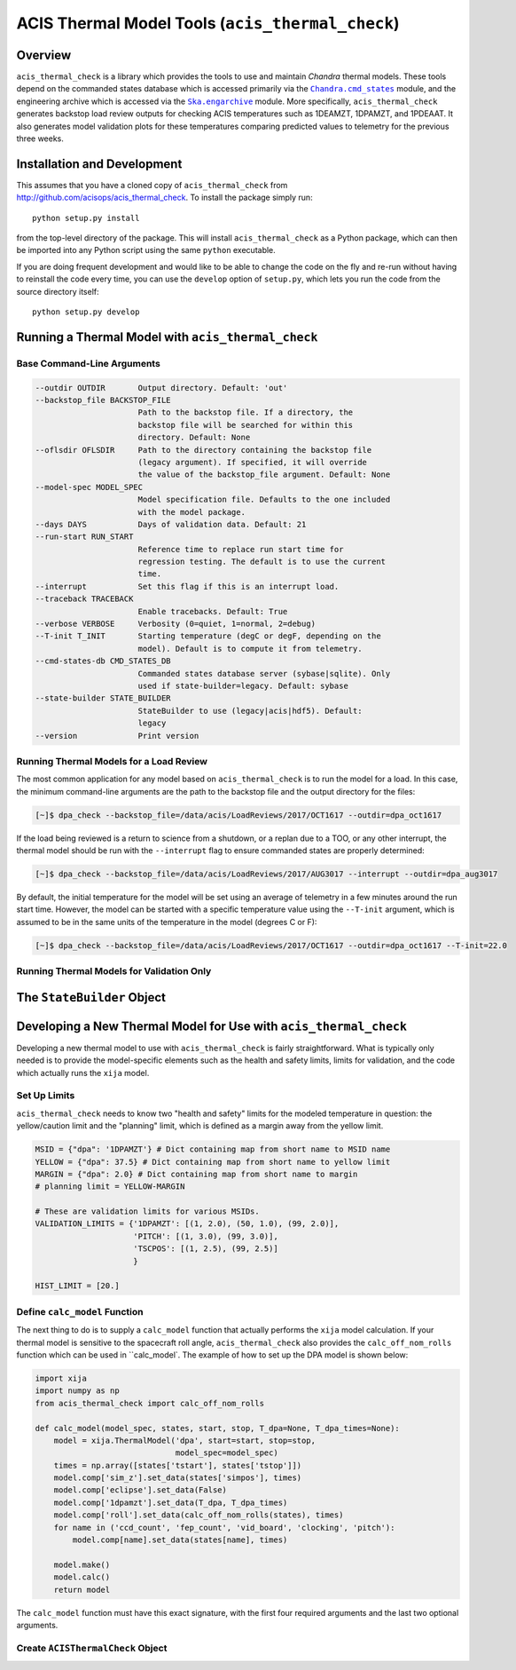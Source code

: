 .. acis_thermal_check documentation master file

ACIS Thermal Model Tools (``acis_thermal_check``)
=================================================

Overview
--------

.. |Chandra_cmd_states| replace:: ``Chandra.cmd_states``
.. _Chandra_cmd_states: http://cxc.harvard.edu/mta/ASPECT/tool_doc/cmd_states/

.. |Ska_engarchive| replace:: ``Ska.engarchive``
.. _Ska_engarchive: http://cxc.cfa.harvard.edu/mta/ASPECT/tool_doc/eng_archive/

.. |xija| replace:: ``xija``
.. _xija: http://cxc.cfa.harvard.edu/mta/ASPECT/tool_doc/xija/

``acis_thermal_check`` is a library which provides the tools to use and maintain
*Chandra* thermal models. These tools depend on the commanded states database
which is accessed primarily via the |Chandra_cmd_states|_ module, and the engineering
archive which is accessed via the |Ska_engarchive|_ module. More specifically,
``acis_thermal_check`` generates backstop load review outputs for checking ACIS
temperatures such as 1DEAMZT, 1DPAMZT, and 1PDEAAT. It also generates model validation
plots for these temperatures comparing predicted values to telemetry for the previous
three weeks.

Installation and Development
----------------------------

This assumes that you have a cloned copy of ``acis_thermal_check`` from
http://github.com/acisops/acis_thermal_check. To install the package simply 
run:

::

    python setup.py install

from the top-level directory of the package. This will install 
``acis_thermal_check`` as a Python package, which can then be imported into any 
Python script using the same ``python`` executable.

If you are doing frequent development and would like to be able to change the code
on the fly and re-run without having to reinstall the code every time, you can use the
``develop`` option of ``setup.py``, which lets you run the code from the source directory
itself:

::

    python setup.py develop


Running a Thermal Model with ``acis_thermal_check``
---------------------------------------------------

Base Command-Line Arguments
+++++++++++++++++++++++++++

.. code-block:: text

  --outdir OUTDIR       Output directory. Default: 'out'
  --backstop_file BACKSTOP_FILE
                        Path to the backstop file. If a directory, the
                        backstop file will be searched for within this
                        directory. Default: None
  --oflsdir OFLSDIR     Path to the directory containing the backstop file
                        (legacy argument). If specified, it will override
                        the value of the backstop_file argument. Default: None
  --model-spec MODEL_SPEC
                        Model specification file. Defaults to the one included
                        with the model package.
  --days DAYS           Days of validation data. Default: 21
  --run-start RUN_START
                        Reference time to replace run start time for
                        regression testing. The default is to use the current
                        time.
  --interrupt           Set this flag if this is an interrupt load.
  --traceback TRACEBACK
                        Enable tracebacks. Default: True
  --verbose VERBOSE     Verbosity (0=quiet, 1=normal, 2=debug)
  --T-init T_INIT       Starting temperature (degC or degF, depending on the
                        model). Default is to compute it from telemetry.
  --cmd-states-db CMD_STATES_DB
                        Commanded states database server (sybase|sqlite). Only
                        used if state-builder=legacy. Default: sybase
  --state-builder STATE_BUILDER
                        StateBuilder to use (legacy|acis|hdf5). Default:
                        legacy
  --version             Print version

Running Thermal Models for a Load Review
++++++++++++++++++++++++++++++++++++++++

The most common application for any model based on ``acis_thermal_check`` is to
run the model for a load. In this case, the minimum command-line arguments are
the path to the backstop file and the output directory for the files:

.. code-block:: bash

    [~]$ dpa_check --backstop_file=/data/acis/LoadReviews/2017/OCT1617 --outdir=dpa_oct1617 

If the load being reviewed is a return to science from a shutdown, or a replan
due to a TOO, or any other interrupt, the thermal model should be run with the
``--interrupt`` flag to ensure commanded states are properly determined:

.. code-block:: bash

    [~]$ dpa_check --backstop_file=/data/acis/LoadReviews/2017/AUG3017 --interrupt --outdir=dpa_aug3017

By default, the initial temperature for the model will be set using an average of 
telemetry in a few minutes around the run start time. However, the model can be started
with a specific temperature value using the ``--T-init`` argument, which is assumed to
be in the same units of the temperature in the model (degrees C or F):

.. code-block:: bash

    [~]$ dpa_check --backstop_file=/data/acis/LoadReviews/2017/OCT1617 --outdir=dpa_oct1617 --T-init=22.0

Running Thermal Models for Validation Only
++++++++++++++++++++++++++++++++++++++++++

The ``StateBuilder`` Object
---------------------------


Developing a New Thermal Model for Use with ``acis_thermal_check``
------------------------------------------------------------------

Developing a new thermal model to use with ``acis_thermal_check`` is fairly
straightforward. What is typically only needed is to provide the model-specific 
elements such as the health and safety limits, limits for validation, and 
the code which actually runs the ``xija`` model.

Set Up Limits
+++++++++++++

``acis_thermal_check`` needs to know two "health and safety" limits for the
modeled temperature in question: the yellow/caution limit and the "planning"
limit, which is defined as a margin away from the yellow limit. 

.. code-block:: python

    MSID = {"dpa": '1DPAMZT'} # Dict containing map from short name to MSID name
    YELLOW = {"dpa": 37.5} # Dict containing map from short name to yellow limit
    MARGIN = {"dpa": 2.0} # Dict containing map from short name to margin
    # planning limit = YELLOW-MARGIN
    
    # These are validation limits for various MSIDs.
    VALIDATION_LIMITS = {'1DPAMZT': [(1, 2.0), (50, 1.0), (99, 2.0)],
                         'PITCH': [(1, 3.0), (99, 3.0)],
                         'TSCPOS': [(1, 2.5), (99, 2.5)]
                         }
    
    HIST_LIMIT = [20.]


Define ``calc_model`` Function
++++++++++++++++++++++++++++++

The next thing to do is to supply a ``calc_model`` function that actually performs
the ``xija`` model calculation. If your thermal model is sensitive to the spacecraft 
roll angle, ``acis_thermal_check`` also provides the ``calc_off_nom_rolls`` function 
which can be used in ``calc_model`. The example of how to set up the DPA model is
shown below:

.. code-block:: python

    import xija
    import numpy as np
    from acis_thermal_check import calc_off_nom_rolls

    def calc_model(model_spec, states, start, stop, T_dpa=None, T_dpa_times=None):
        model = xija.ThermalModel('dpa', start=start, stop=stop,
                                  model_spec=model_spec)
        times = np.array([states['tstart'], states['tstop']])
        model.comp['sim_z'].set_data(states['simpos'], times)
        model.comp['eclipse'].set_data(False)
        model.comp['1dpamzt'].set_data(T_dpa, T_dpa_times)
        model.comp['roll'].set_data(calc_off_nom_rolls(states), times)
        for name in ('ccd_count', 'fep_count', 'vid_board', 'clocking', 'pitch'):
            model.comp[name].set_data(states[name], times)
    
        model.make()
        model.calc()
        return model

The ``calc_model`` function must have this exact signature, with the first four
required arguments and the last two optional arguments. 

Create ``ACISThermalCheck`` Object
++++++++++++++++++++++++++++++++++
